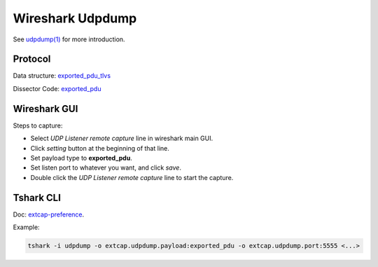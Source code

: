 .. _protocol_setup_wireshark_udpdump:

=================
Wireshark Udpdump
=================

See `udpdump(1)`_ for more introduction.

.. _udpdump(1): https://www.wireshark.org/docs/man-pages/udpdump.html

Protocol
--------

Data structure: `exported_pdu_tlvs`_

Dissector Code: `exported_pdu`_

.. _exported_pdu_tlvs: https://github.com/wireshark/wireshark/blob/master/wsutil/exported_pdu_tlvs.h
.. _exported_pdu: https://github.com/wireshark/wireshark/blob/master/epan/dissectors/packet-exported_pdu.c


Wireshark GUI
-------------

Steps to capture:

- Select *UDP Listener remote capture* line in wireshark main GUI.
- Click *setting* button at the beginning of that line.
- Set payload type to **exported_pdu**.
- Set listen port to whatever you want, and click *save*.
- Double click the *UDP Listener remote capture* line to start the capture.

Tshark CLI
----------

Doc: `extcap-preference`_.

.. _extcap-preference: https://tshark.dev/capture/sources/extcap_interfaces/#extcap-preferences

Example:

.. code-block:: shell

  tshark -i udpdump -o extcap.udpdump.payload:exported_pdu -o extcap.udpdump.port:5555 <...>


